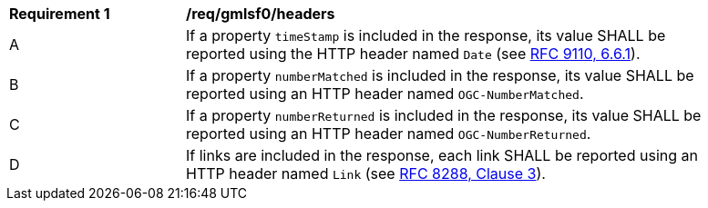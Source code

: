 [[req_gmlsf0_headers]]
[width="90%",cols="2,6a"]
|===
^|*Requirement {counter:req-id}* |*/req/gmlsf0/headers*
^|A |If a property `timeStamp` is included in the response, its value SHALL be reported using the HTTP header named `Date` (see <<rfc9110,RFC 9110, 6.6.1>>).
^|B |If a property `numberMatched` is included in the response, its value SHALL be reported using an HTTP header named `OGC-NumberMatched`.
^|C |If a property `numberReturned` is included in the response, its value SHALL be reported using an HTTP header named `OGC-NumberReturned`.
^|D |If links are included in the response, each link SHALL be reported using an HTTP header named `Link` (see <<rfc8288,RFC 8288, Clause 3>>).
|===
